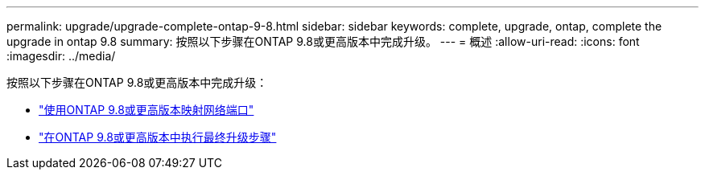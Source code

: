 ---
permalink: upgrade/upgrade-complete-ontap-9-8.html 
sidebar: sidebar 
keywords: complete, upgrade, ontap, complete the upgrade in ontap 9.8 
summary: 按照以下步骤在ONTAP 9.8或更高版本中完成升级。 
---
= 概述
:allow-uri-read: 
:icons: font
:imagesdir: ../media/


[role="lead"]
按照以下步骤在ONTAP 9.8或更高版本中完成升级：

* link:upgrade-map-network-ports-ontap-9-8.html["使用ONTAP 9.8或更高版本映射网络端口"]
* link:upgrade-final-upgrade-steps-in-ontap-9-8.html["在ONTAP 9.8或更高版本中执行最终升级步骤"]

